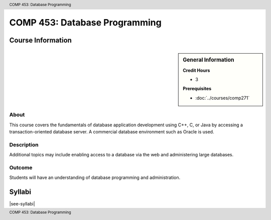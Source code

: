 .. header:: COMP 453: Database Programming
.. footer:: COMP 453: Database Programming

.. index::
    Database Programming
    Database
    Programming
    COMP 453

##############################
COMP 453: Database Programming
##############################

******************
Course Information
******************

.. sidebar:: General Information

    **Credit Hours**

    * 3

    **Prerequisites**

    * :doc:`../courses/comp271`

About
=====

This course covers the fundamentals of database application development using C++, C, or Java by accessing a transaction-oriented database server. A commercial database environment such as Oracle is used.

Description
===========

Additional topics may include enabling access to a database via the web and administering large databases.

Outcome
=======

Students will have an understanding of database programming and administration.

*******
Syllabi
*******

|see-syllabi|
